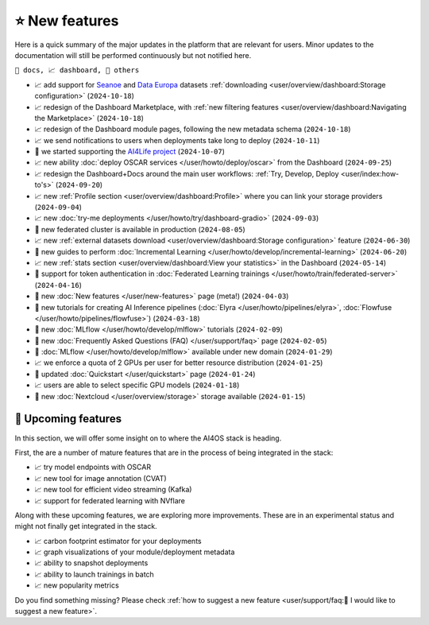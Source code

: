 ⭐ New features
===============

Here is a quick summary of the major updates in the platform that are relevant for
users. Minor updates to the documentation will still be performed continuously but not
notified here.

``📘 docs, 📈 dashboard, 📌 others``

.. Template
.. * 📘 new :doc:`... </user/...>` page (``2024-04-03``)

* 📈 add support for `Seanoe <https://www.seanoe.org/>`__ and `Data Europa <https://data.europa.eu/>`__ datasets :ref:`downloading <user/overview/dashboard:Storage configuration>` (``2024-10-18``)
* 📈 redesign of the Dashboard Marketplace, with :ref:`new filtering features <user/overview/dashboard:Navigating the Marketplace>` (``2024-10-18``)
* 📈 redesign of the Dashboard module pages, following the new metadata schema (``2024-10-18``)
* 📈 we send notifications to users when deployments take long to deploy (``2024-10-11``)
* 📌 we started supporting the `AI4Life project <https://ai4life.eurobioimaging.eu/>`__ (``2024-10-07``)
* 📈 new ability :doc:`deploy OSCAR services </user/howto/deploy/oscar>` from the Dashboard (``2024-09-25``)
* 📈 redesign the Dashboard+Docs around the main user workflows: :ref:`Try, Develop, Deploy <user/index:how-to's>` (``2024-09-20``)
* 📈 new :ref:`Profile section <user/overview/dashboard:Profile>` where you can link your storage providers (``2024-09-04``)
* 📈 new :doc:`try-me deployments </user/howto/try/dashboard-gradio>` (``2024-09-03``)
* 📌 new federated cluster is available in production (``2024-08-05``)
* 📈 new :ref:`external datasets download <user/overview/dashboard:Storage configuration>` feature (``2024-06-30``)
* 📘 new guides to perform :doc:`Incremental Learning </user/howto/develop/incremental-learning>` (``2024-06-20``)
* 📈 new :ref:`stats section <user/overview/dashboard:View your statistics>` in the Dashboard (``2024-05-14``)
* 📘 support for token authentication in :doc:`Federated Learning trainings </user/howto/train/federated-server>` (``2024-04-16``)
* 📘 new :doc:`New features  </user/new-features>` page (meta!) (``2024-04-03``)
* 📘 new tutorials for creating AI Inference pipelines  (:doc:`Elyra </user/howto/pipelines/elyra>`, :doc:`Flowfuse </user/howto/pipelines/flowfuse>`) (``2024-03-18``)
* 📘 new :doc:`MLflow </user/howto/develop/mlflow>` tutorials (``2024-02-09``)
* 📘 new :doc:`Frequently Asked Questions (FAQ) </user/support/faq>` page (``2024-02-05``)
* 📌 :doc:`MLflow </user/howto/develop/mlflow>` available under new domain (``2024-01-29``)
* 📈 we enforce a quota of 2 GPUs per user for better resource distribution (``2024-01-25``)
* 📘 updated :doc:`Quickstart </user/quickstart>` page (``2024-01-24``)
* 📈 users are able to select specific GPU models (``2024-01-18``)
* 📌 new :doc:`Nextcloud </user/overview/storage>` storage available (``2024-01-15``)


🚀 Upcoming features
--------------------

In this section, we will offer some insight on to where the AI4OS stack is heading.

First, the are a number of mature features that are in the process of being integrated
in the stack:

* 📈 try model endpoints with OSCAR
* 📈 new tool for image annotation (CVAT)
* 📈 new tool for efficient video streaming (Kafka)
* 📈 support for federated learning with NVflare

Along with these upcoming features, we are exploring more improvements. These are
in an experimental status and might not finally get integrated in the stack.

* 📈 carbon footprint estimator for your deployments
* 📈 graph visualizations of your module/deployment metadata
* 📈 ability to snapshot deployments
* 📈 ability to launch trainings in batch
* 📈 new popularity metrics

Do you find something missing? Please check
:ref:`how to suggest a new feature <user/support/faq:🚀 I would like to suggest a new feature>`.
